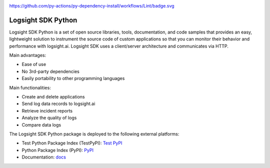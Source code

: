 .. image:: https://readthedocs.org/projects/logsight-sdk-py/badge/?version=latest
    :target: https://logsight-sdk-py.readthedocs.io/en/latest/?badge=latest
    :alt: Documentation Status

.. image:: https://github.com/aiops/logsight-sdk-py/actions/workflows/Build/badge.svg
        :target: https://github.com/aiops/logsight-sdk-py/

https://github.com/py-actions/py-dependency-install/workflows/Lint/badge.svg

.. image:: https://img.shields.io/pypi/v/logsight-sdk-py
        :target: https://pypi.python.org/pypi/logsight-sdk-py/

Logsight SDK Python
===================

Logsight SDK Python is a set of open source libraries, tools, documentation, and code samples that provides an easy, lightweight solution to instrument the source code of custom applications so that you can monitor their behavior and performance with logsight.ai.
Logsight SDK uses a client/server architecture and communicates via HTTP.

Main advantages:

+ Ease of use
+ No 3rd-party dependencies
+ Easily portability to other programming languages

Main functionalities:

+ Create and delete applications
+ Send log data records to logsight.ai
+ Retrieve incident reports
+ Analyze the quality of logs
+ Compare data logs

The Logsight SDK Python package is deployed to the following external platforms:

+ Test Python Package Index (TestPyPI): `Test PyPI`_
+ Python Package Index (PyPI): PyPI_
+ Documentation: docs_

.. _test pypi: https://test.pypi.org/search/?q=%22logsight-sdk-py%22&o=
.. _pypi: https://pypi.org/search/?q=%22logsight-sdk-py%22&o=
.. _docs: https://logsight-sdk-py.readthedocs.io